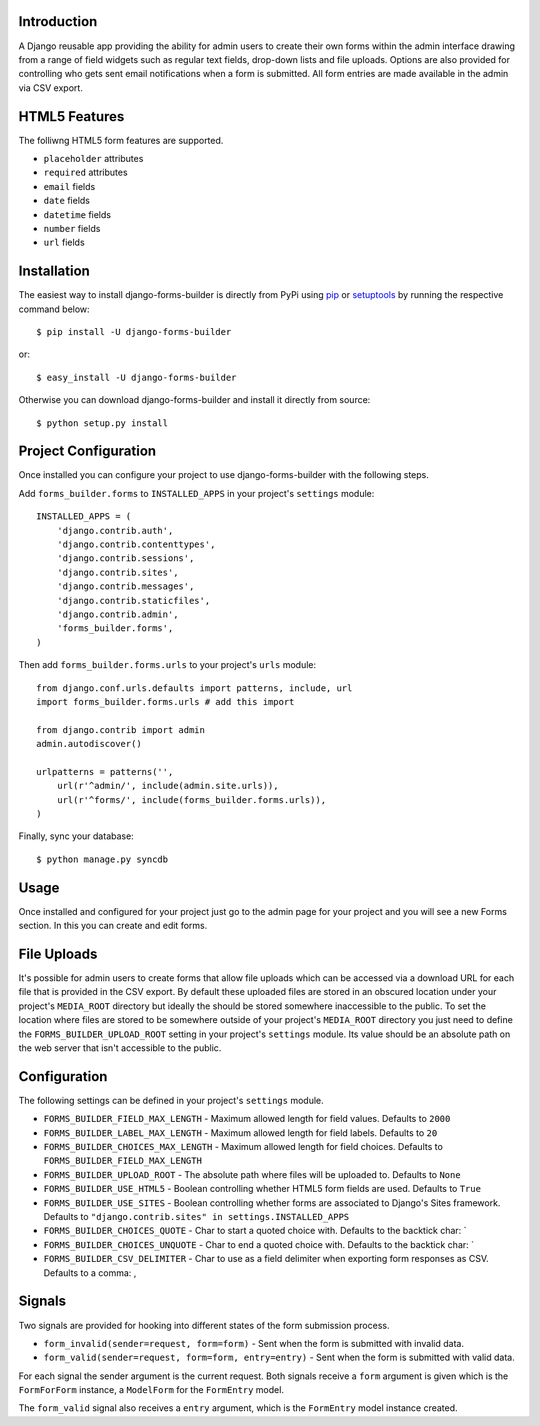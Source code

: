 Introduction
============

A Django reusable app providing the ability for admin users to create their
own forms within the admin interface drawing from a range of field widgets
such as regular text fields, drop-down lists and file uploads. Options are
also provided for controlling who gets sent email notifications when a form
is submitted. All form entries are made available in the admin via CSV export.

HTML5 Features
==============

The folliwng HTML5 form features are supported.

* ``placeholder`` attributes
* ``required`` attributes
* ``email`` fields
* ``date`` fields
* ``datetime`` fields
* ``number`` fields
* ``url`` fields

Installation
============

The easiest way to install django-forms-builder is directly from PyPi using
`pip`_ or `setuptools`_ by running the respective command below::

    $ pip install -U django-forms-builder

or::

    $ easy_install -U django-forms-builder

Otherwise you can download django-forms-builder and install it directly
from source::

    $ python setup.py install

Project Configuration
=====================

Once installed you can configure your project to use django-forms-builder
with the following steps.

Add ``forms_builder.forms`` to ``INSTALLED_APPS`` in your project's
``settings`` module::

    INSTALLED_APPS = (
        'django.contrib.auth',
        'django.contrib.contenttypes',
        'django.contrib.sessions',
        'django.contrib.sites',
        'django.contrib.messages',
        'django.contrib.staticfiles',
        'django.contrib.admin',
        'forms_builder.forms',
    )

Then add ``forms_builder.forms.urls`` to your project's ``urls`` module::

    from django.conf.urls.defaults import patterns, include, url
    import forms_builder.forms.urls # add this import

    from django.contrib import admin
    admin.autodiscover()

    urlpatterns = patterns('',
        url(r'^admin/', include(admin.site.urls)),
        url(r'^forms/', include(forms_builder.forms.urls)),
    )

Finally, sync your database::

    $ python manage.py syncdb

Usage
=====

Once installed and configured for your project just go to the admin page for your project and you will see a new Forms section. In this you can create and edit forms.


File Uploads
============

It's possible for admin users to create forms that allow file uploads which
can be accessed via a download URL for each file that is provided in the
CSV export. By default these uploaded files are stored in an obscured
location under your project's ``MEDIA_ROOT`` directory but ideally the
should be stored somewhere inaccessible to the public. To set the location
where files are stored to be somewhere outside of your project's
``MEDIA_ROOT`` directory you just need to define the
``FORMS_BUILDER_UPLOAD_ROOT`` setting in your project's ``settings``
module. Its value should be an absolute path on the web server that isn't
accessible to the public.

Configuration
=============

The following settings can be defined in your project's ``settings`` module.

* ``FORMS_BUILDER_FIELD_MAX_LENGTH`` - Maximum allowed length for field values. Defaults to ``2000``
* ``FORMS_BUILDER_LABEL_MAX_LENGTH`` - Maximum allowed length for field labels. Defaults to ``20``
* ``FORMS_BUILDER_CHOICES_MAX_LENGTH`` - Maximum allowed length for field choices. Defaults to ``FORMS_BUILDER_FIELD_MAX_LENGTH``
* ``FORMS_BUILDER_UPLOAD_ROOT`` - The absolute path where files will be uploaded to. Defaults to ``None``
* ``FORMS_BUILDER_USE_HTML5`` - Boolean controlling whether HTML5 form fields are used. Defaults to ``True``
* ``FORMS_BUILDER_USE_SITES`` - Boolean controlling whether forms are associated to Django's Sites framework. Defaults to ``"django.contrib.sites" in settings.INSTALLED_APPS``
* ``FORMS_BUILDER_CHOICES_QUOTE`` - Char to start a quoted choice with. Defaults to the backtick char: `
* ``FORMS_BUILDER_CHOICES_UNQUOTE`` - Char to end a quoted choice with. Defaults to the backtick char: `
* ``FORMS_BUILDER_CSV_DELIMITER`` - Char to use as a field delimiter when exporting form responses as CSV. Defaults to a comma: ,

Signals
=======

Two signals are provided for hooking into different states of the form
submission process.


* ``form_invalid(sender=request, form=form)`` - Sent when the form is submitted with invalid data.
* ``form_valid(sender=request, form=form, entry=entry)`` - Sent when the form is submitted with valid data.

For each signal the sender argument is the current request. Both signals
receive a ``form`` argument is given which is the ``FormForForm``
instance, a ``ModelForm`` for the ``FormEntry`` model.

The ``form_valid`` signal also receives a ``entry`` argument, which is
the ``FormEntry`` model instance created.

.. _`pip`: http://www.pip-installer.org/
.. _`setuptools`: http://pypi.python.org/pypi/setuptools
